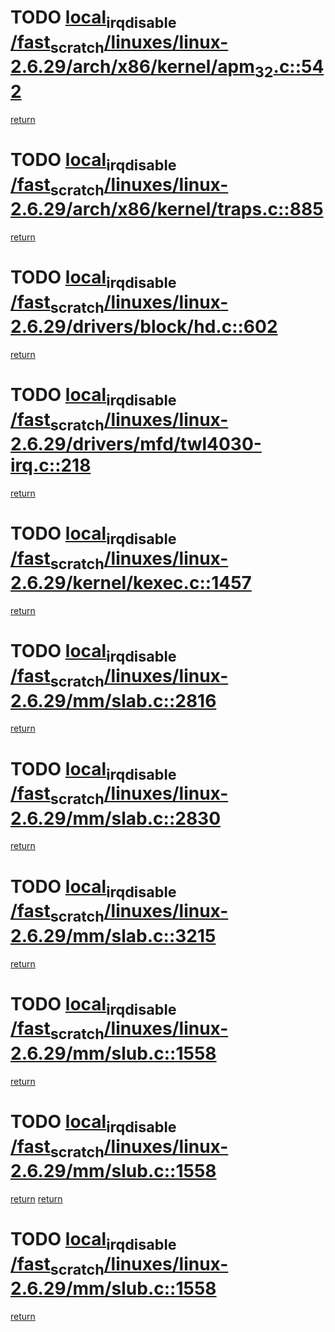 * TODO [[view:/fast_scratch/linuxes/linux-2.6.29/arch/x86/kernel/apm_32.c::face=ovl-face1::linb=542::colb=2::cole=19][local_irq_disable /fast_scratch/linuxes/linux-2.6.29/arch/x86/kernel/apm_32.c::542]]
[[view:/fast_scratch/linuxes/linux-2.6.29/arch/x86/kernel/apm_32.c::face=ovl-face2::linb=544::colb=1::cole=7][return]]
* TODO [[view:/fast_scratch/linuxes/linux-2.6.29/arch/x86/kernel/traps.c::face=ovl-face1::linb=885::colb=2::cole=19][local_irq_disable /fast_scratch/linuxes/linux-2.6.29/arch/x86/kernel/traps.c::885]]
[[view:/fast_scratch/linuxes/linux-2.6.29/arch/x86/kernel/traps.c::face=ovl-face2::linb=898::colb=2::cole=8][return]]
* TODO [[view:/fast_scratch/linuxes/linux-2.6.29/drivers/block/hd.c::face=ovl-face1::linb=602::colb=2::cole=19][local_irq_disable /fast_scratch/linuxes/linux-2.6.29/drivers/block/hd.c::602]]
[[view:/fast_scratch/linuxes/linux-2.6.29/drivers/block/hd.c::face=ovl-face2::linb=604::colb=2::cole=8][return]]
* TODO [[view:/fast_scratch/linuxes/linux-2.6.29/drivers/mfd/twl4030-irq.c::face=ovl-face1::linb=218::colb=2::cole=19][local_irq_disable /fast_scratch/linuxes/linux-2.6.29/drivers/mfd/twl4030-irq.c::218]]
[[view:/fast_scratch/linuxes/linux-2.6.29/drivers/mfd/twl4030-irq.c::face=ovl-face2::linb=228::colb=5::cole=11][return]]
* TODO [[view:/fast_scratch/linuxes/linux-2.6.29/kernel/kexec.c::face=ovl-face1::linb=1457::colb=2::cole=19][local_irq_disable /fast_scratch/linuxes/linux-2.6.29/kernel/kexec.c::1457]]
[[view:/fast_scratch/linuxes/linux-2.6.29/kernel/kexec.c::face=ovl-face2::linb=1505::colb=1::cole=7][return]]
* TODO [[view:/fast_scratch/linuxes/linux-2.6.29/mm/slab.c::face=ovl-face1::linb=2816::colb=2::cole=19][local_irq_disable /fast_scratch/linuxes/linux-2.6.29/mm/slab.c::2816]]
[[view:/fast_scratch/linuxes/linux-2.6.29/mm/slab.c::face=ovl-face2::linb=2825::colb=1::cole=7][return]]
* TODO [[view:/fast_scratch/linuxes/linux-2.6.29/mm/slab.c::face=ovl-face1::linb=2830::colb=2::cole=19][local_irq_disable /fast_scratch/linuxes/linux-2.6.29/mm/slab.c::2830]]
[[view:/fast_scratch/linuxes/linux-2.6.29/mm/slab.c::face=ovl-face2::linb=2831::colb=1::cole=7][return]]
* TODO [[view:/fast_scratch/linuxes/linux-2.6.29/mm/slab.c::face=ovl-face1::linb=3215::colb=3::cole=20][local_irq_disable /fast_scratch/linuxes/linux-2.6.29/mm/slab.c::3215]]
[[view:/fast_scratch/linuxes/linux-2.6.29/mm/slab.c::face=ovl-face2::linb=3237::colb=1::cole=7][return]]
* TODO [[view:/fast_scratch/linuxes/linux-2.6.29/mm/slub.c::face=ovl-face1::linb=1558::colb=2::cole=19][local_irq_disable /fast_scratch/linuxes/linux-2.6.29/mm/slub.c::1558]]
[[view:/fast_scratch/linuxes/linux-2.6.29/mm/slub.c::face=ovl-face2::linb=1539::colb=1::cole=7][return]]
* TODO [[view:/fast_scratch/linuxes/linux-2.6.29/mm/slub.c::face=ovl-face1::linb=1558::colb=2::cole=19][local_irq_disable /fast_scratch/linuxes/linux-2.6.29/mm/slub.c::1558]]
[[view:/fast_scratch/linuxes/linux-2.6.29/mm/slub.c::face=ovl-face2::linb=1539::colb=1::cole=7][return]]
[[view:/fast_scratch/linuxes/linux-2.6.29/mm/slub.c::face=ovl-face2::linb=1570::colb=1::cole=7][return]]
* TODO [[view:/fast_scratch/linuxes/linux-2.6.29/mm/slub.c::face=ovl-face1::linb=1558::colb=2::cole=19][local_irq_disable /fast_scratch/linuxes/linux-2.6.29/mm/slub.c::1558]]
[[view:/fast_scratch/linuxes/linux-2.6.29/mm/slub.c::face=ovl-face2::linb=1570::colb=1::cole=7][return]]
